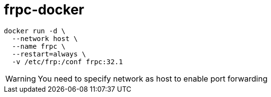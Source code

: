 = frpc-docker
ifdef::env-github[]
:tip-caption: :bulb:
:note-caption: :information_source:
:important-caption: :heavy_exclamation_mark:
:caution-caption: :fire:
:warning-caption: :warning:
endif::[]

[source]
--
docker run -d \
  --network host \
  --name frpc \
  --restart=always \
  -v /etc/frp:/conf frpc:32.1
--

WARNING: You need to specify network as host to enable port forwarding
